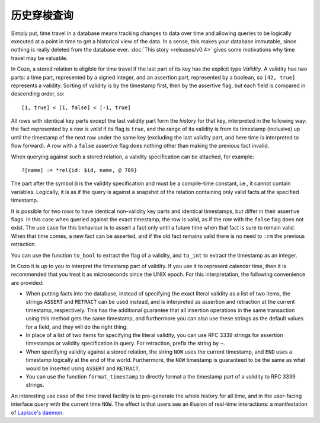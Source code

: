 ==============
历史穿梭查询
==============

Simply put, time travel in a database means tracking changes to data over time 
and allowing queries to be logically executed at a point in time 
to get a historical view of the data. 
In a sense, this makes your database immutable, 
since nothing is really deleted from the database ever.
:doc:`This story <releases/v0.4>` gives some motivations why time travel may be valuable.

In Cozo, a stored relation is eligible for time travel if the last part of its key
has the explicit type `Validity`.
A validity has two parts: a time part, represented by a signed integer,
and an assertion part, represented by a boolean, so ``[42, true]`` represents
a validity. Sorting of validity is by the timestamp first, then by the assertive flag,
but each field is compared in descending order, so::

    [1, true] < [1, false] < [-1, true]

All rows with identical key parts except the last validity part form
the *history* for that key, interpreted in the following way:
the fact represented by a row is *valid* if its flag is ``true``, and
the range of its validity is from its timestamp (inclusive) up until 
the timestamp of the next row under the same key (excluding the last validity part,
and here time is interpreted to flow forward).
A row with a ``false`` assertive flag does nothing other than 
making the previous fact invalid. 

When querying against such a stored relation, a validity specification can be attached,
for example::

    ?[name] := *rel{id: $id, name, @ 789}

The part after the symbol ``@`` is the validity specification and must be a compile-time
constant, i.e., it cannot contain variables. Logically, it is as if
the query is against a snapshot of the relation containing only valid facts at the specified timestamp.

It is possible for two rows to have identical non-validity key parts and identical 
timestamps, but differ in their assertive flags. In this case when queried against
the exact timestamp, the row is valid, as if the row with the ``false`` flag
does not exist. The use case for this behaviour is to assert a fact only until a future time
when that fact is sure to remain valid. When that time comes, a new fact can be asserted,
and if the old fact remains valid there is no need to ``:rm`` the previous retraction.

You can use the function ``to_bool`` to extract the flag of a validity, 
and ``to_int`` to extract the timestamp as an integer.

In Cozo it is up to you to interpret the timestamp part of validity. If you use it
to represent calendar time, then it is recommended that you treat it as microseconds since the
UNIX epoch. For this interpretation, the following convenience are provided:

* When putting facts into the database, instead of specifying the exact literal validity
  as a list of two items, the strings ``ASSERT`` and ``RETRACT`` can be used instead,
  and is interpreted as assertion and retraction at the current timestamp, respectively.
  This has the additional guarantee that all insertion operations in the same transaction
  using this method gets the same timestamp, and furthermore you can also use these strings
  as the default values for a field, and they will do the right thing.

* In place of a list of two items for specifying the literal validity, you can use
  RFC 3339 strings for assertion timestamps or validity specification in query. 
  For retraction, prefix the string by ``~``.

* When specifying validity against a stored relation, the string ``NOW`` uses the current timestamp,
  and ``END`` uses a timestamp logically at the end of the world. Furthermore, the ``NOW`` timestamp
  is guaranteed to be the same as what would be inserted using ``ASSERT`` and ``RETRACT``.

* You can use the function ``format_timestamp`` to directly format a the timestamp part of a validity to
  RFC 3339 strings.

An interesting use case of the time travel facility is to pre-generate the whole history for all time,
and in the user-facing interface query with the current time ``NOW``.
The effect is that users see an illusion of real-time interactions:
a manifestation of `Laplace's daemon <https://en.wikipedia.org/wiki/Laplace%27s_demon>`_.